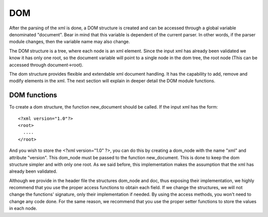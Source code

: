 ===
DOM
===

After the parsing of the xml is done, a DOM structure is created and can be accessed
through a global variable denominated "document". Bear in mind that this variable is
dependent of the current parser. In other words, if the parser module changes, then
the variable name may also change.

The DOM structure is a tree, where each node is an xml element. Since the input xml
has already been validated we know it has only one root, so the document variable
will point to a single node in the dom tree, the root node (This can be accessed
through document->root).

The dom structure provides flexible and extendable xml document handling. It has the
capability to add, remove and modify elements in the xml. The next section will
explain in deeper detail the DOM module functions.

DOM functions
-------------

To create a dom structure, the function new_document should be called. If the input xml has the form::

    <?xml version="1.0"?>
    <root>
      ....
    </root>

And you wish to store the <?xml version="1.0" ?>, you can do this by creating a
dom_node with the name "xml" and attribute "version". This dom_node must be passed
to the function new_document. This is done to keep the dom structure simpler and
with only one root. As we said before, this implementation makes the assumption that
the xml has already been validated.

Although we provide in the header file the structures dom_node and doc, thus exposing
their implementation, we highly recommend that you use the proper access functions to
obtain each field. If we change the structures, we will not change the functions'
signature, only their implementation if needed. By using the access methods, you
won't need to change any code done. For the same reason, we recommend that you use the
proper setter functions to store the values in each node.

